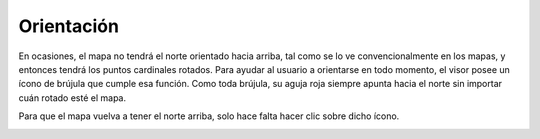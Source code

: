 Orientación
===========

En ocasiones, el mapa no tendrá el norte orientado hacia arriba, tal como se lo ve convencionalmente en los mapas, y entonces tendrá los puntos cardinales rotados. Para ayudar al usuario a orientarse en todo momento, el visor posee un ícono de brújula que cumple esa función. Como toda brújula, su aguja roja siempre apunta hacia el norte sin importar cuán rotado esté el mapa.

.. image:: images/orientacion1.png
   :align: center

Para que el mapa vuelva a tener el norte arriba, solo hace falta hacer clic sobre dicho ícono.

.. image:: images/orientacion2.png
   :align: center



